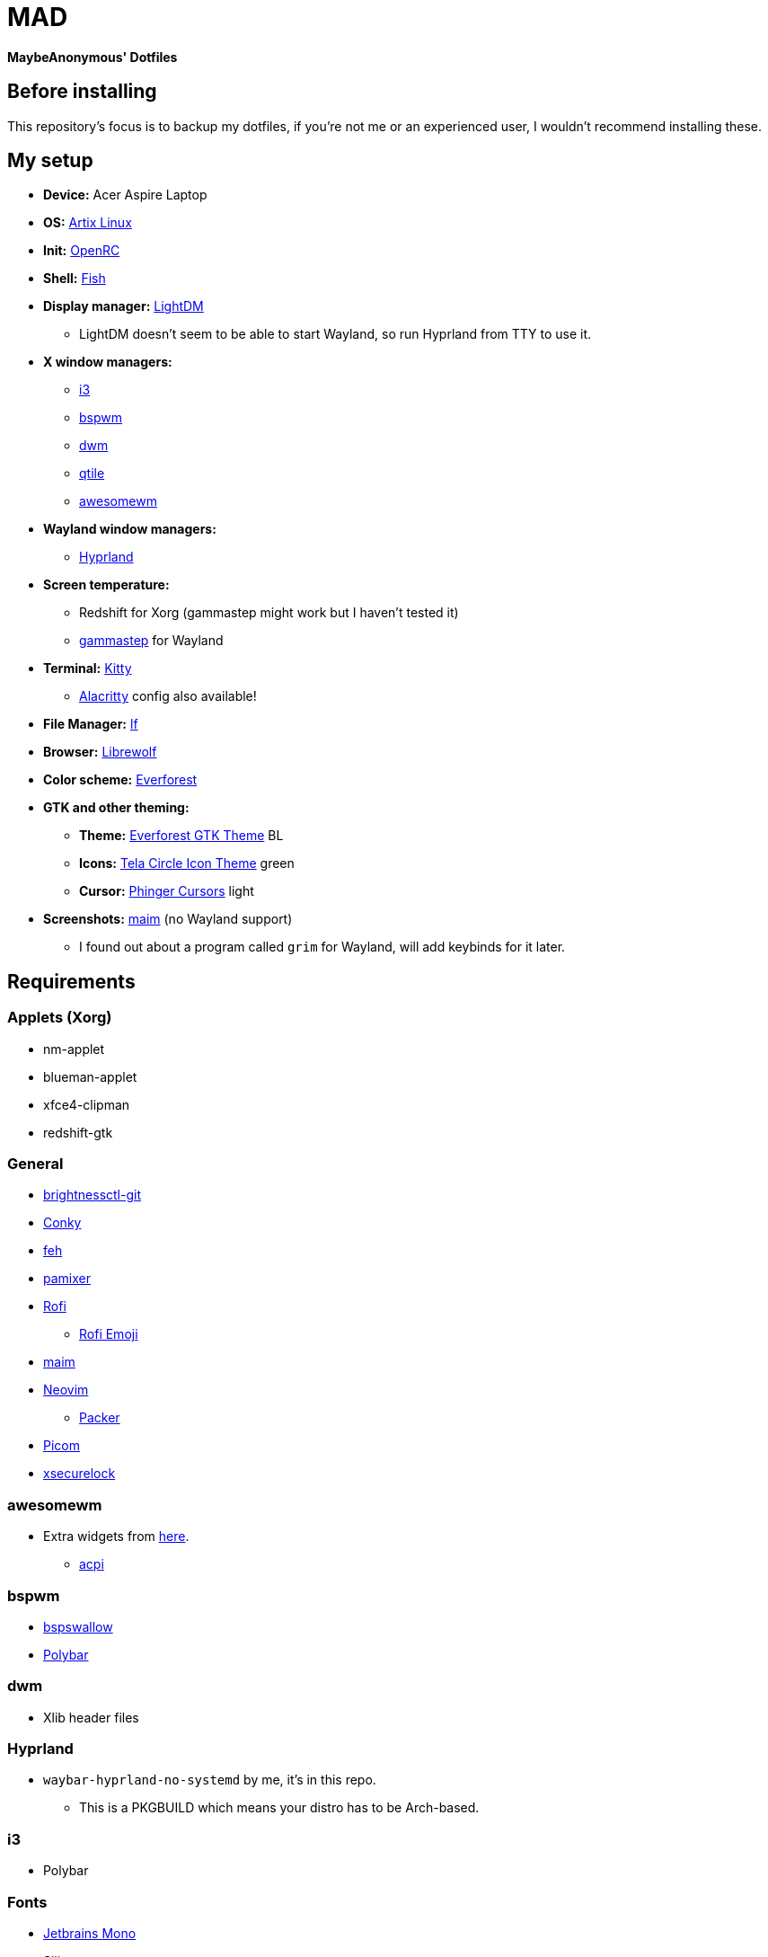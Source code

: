 = MAD

*MaybeAnonymous' Dotfiles*

== Before installing

This repository's focus is to backup my dotfiles, if you're not me or an experienced user, I wouldn't recommend installing these.

== My setup

* *Device:* Acer Aspire Laptop

* *OS:* https://artixlinux.org[Artix Linux]

* *Init:* https://github.com/OpenRC/openrc[OpenRC]

* *Shell:* https://fishshell.com[Fish]

* *Display manager:* https://github.com/canonical/lightdm[LightDM]

** LightDM doesn't seem to be able to start Wayland, so run Hyprland from TTY to use it.

* *X window managers:*

** https://i3wm.org[i3]

** https://github.com/baskerville/bspwm[bspwm]

** https://dwm.suckless.org[dwm]

** https://www.qtile.org[qtile]

** https://awesomewm.org[awesomewm]

* *Wayland window managers:*

** https://hyprland.org[Hyprland]

* *Screen temperature:*

** Redshift for Xorg (gammastep might work but I haven't tested it)

** https://gitlab.com/chinstrap/gammastep[gammastep] for Wayland

* *Terminal:* https://sw.kovidgoyal.net/kitty/[Kitty]

** https://alacritty.org[Alacritty] config also available!

* *File Manager:* https://github.com/gokcehan/lf[lf]

* *Browser:* https://librewolf.net[Librewolf]

* *Color scheme:* https://github.com/sainnhe/everforest[Everforest]

* *GTK and other theming:*

** *Theme:* https://github.com/Fausto-Korpsvart/Everforest-GTK-Theme[Everforest GTK Theme] BL

** *Icons:* https://github.com/vinceliuice/Tela-circle-icon-theme[Tela Circle Icon Theme] green

** *Cursor:* https://github.com/phisch/phinger-cursors[Phinger Cursors] light

* *Screenshots:* https://github.com/naelstrof/maim[maim] (no Wayland support)

** I found out about a program called `grim` for Wayland, will add keybinds for it later.

== Requirements

=== Applets (Xorg)

* nm-applet

* blueman-applet

* xfce4-clipman

* redshift-gtk

=== General

* https://github.com/Hummer12007/brightnessctl[brightnessctl-git]

* https://github.com/brndnmtthws/conky[Conky]

* https://github.com/derf/feh[feh]

* https://github.com/cdemoulins/pamixer[pamixer]

* https://github.com/davatorium/rofi[Rofi]

** https://github.com/Mange/rofi-emoji[Rofi Emoji]

* https://github.com/naelstrof/maim[maim]

* https://neovim.io/[Neovim]

** https://github.com/wbthomason/packer.nvim[Packer]

* https://github.com/jonaburg/picom[Picom]

* https://github.com/google/xsecurelock[xsecurelock]

=== awesomewm

* Extra widgets from https://github.com/streetturtle/awesome-wm-widgets[here].

** https://sourceforge.net/projects/acpiclient/files/acpiclient/[acpi]

=== bspwm

* https://github.com/MaybeAnonymous/bspswallow[bspswallow]

* https://polybar.github.io/[Polybar]

=== dwm

* Xlib header files

=== Hyprland

* `waybar-hyprland-no-systemd` by me, it's in this repo.

** This is a PKGBUILD which means your distro has to be Arch-based.

=== i3

* Polybar

=== Fonts

* https://www.jetbrains.com/lp/mono/[Jetbrains Mono]

* Siji

* Powerline fonts

* https://www.nerdfonts.com/[Symbols Nerd Fonts]

* `otf-font-awesome`

* Ubuntu Font

== Finalizing

=== Neovim

* Run `:PackerInstall` in Neovim to install the plugins.

=== dwm

* Building:

[,sh]
----
cd ~/.config/dwm && sudo make install && make clean
cd ~/.config/dwmblocks && sudo make install && make clean
# Optional
# cd ~/.config/dmenu && sudo make install && make clean
----

== Pictures

* These are still in the Gruvbox colorscheme and I will update them eventually.

** The ones shown here are up-to-date.

=== awesomewm

image::screenshots/awesome.png[Screenshot of awesomewm]

=== Hyprland

image::screenshots/Hyprland.png[Screenshot of Hyprland]

